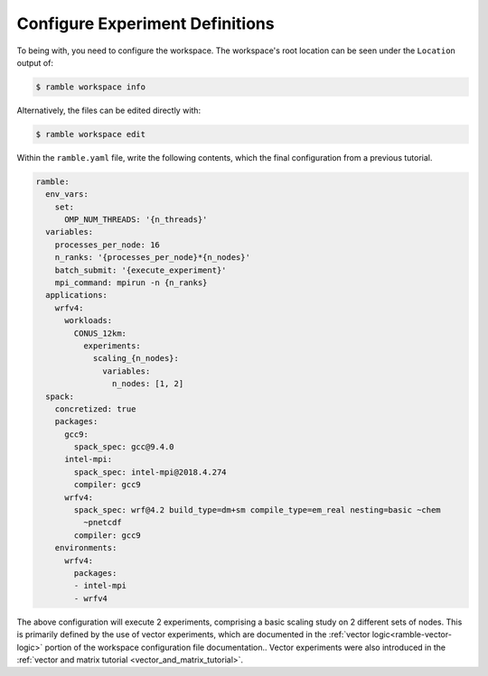 .. Copyright 2022-2024 Google LLC

   Licensed under the Apache License, Version 2.0 <LICENSE-APACHE or
   https://www.apache.org/licenses/LICENSE-2.0> or the MIT license
   <LICENSE-MIT or https://opensource.org/licenses/MIT>, at your
   option. This file may not be copied, modified, or distributed
   except according to those terms.

Configure Experiment Definitions
--------------------------------

To being with, you need to configure the workspace. The workspace's root
location can be seen under the ``Location`` output of:

.. code-block:: console

    $ ramble workspace info

Alternatively, the files can be edited directly with:

.. code-block:: console

    $ ramble workspace edit

Within the ``ramble.yaml`` file, write the following contents, which the
final configuration from a previous tutorial.

.. code-block:: YAML

    ramble:
      env_vars:
        set:
          OMP_NUM_THREADS: '{n_threads}'
      variables:
        processes_per_node: 16
        n_ranks: '{processes_per_node}*{n_nodes}'
        batch_submit: '{execute_experiment}'
        mpi_command: mpirun -n {n_ranks}
      applications:
        wrfv4:
          workloads:
            CONUS_12km:
              experiments:
                scaling_{n_nodes}:
                  variables:
                    n_nodes: [1, 2]
      spack:
        concretized: true
        packages:
          gcc9:
            spack_spec: gcc@9.4.0
          intel-mpi:
            spack_spec: intel-mpi@2018.4.274
            compiler: gcc9
          wrfv4:
            spack_spec: wrf@4.2 build_type=dm+sm compile_type=em_real nesting=basic ~chem
              ~pnetcdf
            compiler: gcc9
        environments:
          wrfv4:
            packages:
            - intel-mpi
            - wrfv4

The above configuration will execute 2 experiments, comprising a basic scaling
study on 2 different sets of nodes. This is primarily defined by the use of
vector experiments, which are documented in the :ref:`vector
logic<ramble-vector-logic>` portion of the workspace configuration file
documentation.. Vector experiments were also introduced in the :ref:`vector and
matrix tutorial <vector_and_matrix_tutorial>`.

